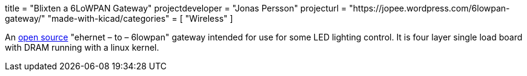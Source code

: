 +++
title = "Blixten a 6LoWPAN Gateway"
projectdeveloper = "Jonas Persson"
projecturl = "https://jopee.wordpress.com/6lowpan-gateway/"
"made-with-kicad/categories" = [
    "Wireless"
]
+++

An https://github.com/jonpe960/blixten/tree/master/Blixten%20Gateway[open source] "ehernet – to – 6lowpan" gateway intended for use for some LED lighting control. It is four layer single load board with DRAM running with a linux kernel.

